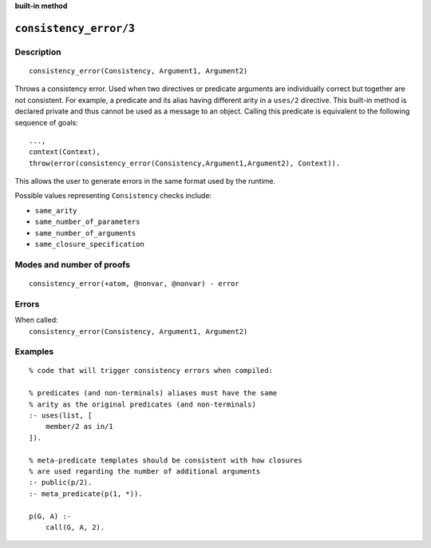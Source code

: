 ..
   This file is part of Logtalk <https://logtalk.org/>  
   SPDX-FileCopyrightText: 1998-2025 Paulo Moura <pmoura@logtalk.org>
   SPDX-License-Identifier: Apache-2.0

   Licensed under the Apache License, Version 2.0 (the "License");
   you may not use this file except in compliance with the License.
   You may obtain a copy of the License at

       http://www.apache.org/licenses/LICENSE-2.0

   Unless required by applicable law or agreed to in writing, software
   distributed under the License is distributed on an "AS IS" BASIS,
   WITHOUT WARRANTIES OR CONDITIONS OF ANY KIND, either express or implied.
   See the License for the specific language governing permissions and
   limitations under the License.


.. rst-class:: align-right

**built-in method**

.. index:: pair: consistency_error/3; Built-in method
.. _methods_consistency_error_3:

``consistency_error/3``
=======================

Description
-----------

::

   consistency_error(Consistency, Argument1, Argument2)

Throws a consistency error. Used when two directives or predicate arguments are
individually correct but together are not consistent. For example, a predicate
and its alias having different arity in a ``uses/2`` directive. This built-in
method is declared private and thus cannot be used as a message to an object.
Calling this predicate is equivalent to the following sequence of goals:

::

   ...,
   context(Context),
   throw(error(consistency_error(Consistency,Argument1,Argument2), Context)).

This allows the user to generate errors in the same format used by the
runtime.

Possible values representing ``Consistency`` checks include:

- ``same_arity``
- ``same_number_of_parameters``
- ``same_number_of_arguments``
- ``same_closure_specification``

Modes and number of proofs
--------------------------

::

   consistency_error(+atom, @nonvar, @nonvar) - error

Errors
------

| When called:
|     ``consistency_error(Consistency, Argument1, Argument2)``

Examples
--------

::

   % code that will trigger consistency errors when compiled:

   % predicates (and non-terminals) aliases must have the same
   % arity as the original predicates (and non-terminals)
   :- uses(list, [
       member/2 as in/1
   ]).

   % meta-predicate templates should be consistent with how closures
   % are used regarding the number of additional arguments
   :- public(p/2).
   :- meta_predicate(p(1, *)).

   p(G, A) :-
       call(G, A, 2).

.. seealso::

   :ref:`methods_catch_3`,
   :ref:`methods_throw_1`,
   :ref:`methods_context_1`,
   :ref:`methods_instantiation_error_0`,
   :ref:`methods_uninstantiation_error_1`,
   :ref:`methods_type_error_2`,
   :ref:`methods_domain_error_2`,
   :ref:`methods_existence_error_2`,
   :ref:`methods_permission_error_3`,
   :ref:`methods_representation_error_1`,
   :ref:`methods_evaluation_error_1`,
   :ref:`methods_resource_error_1`,
   :ref:`methods_syntax_error_1`,
   :ref:`methods_system_error_0`
